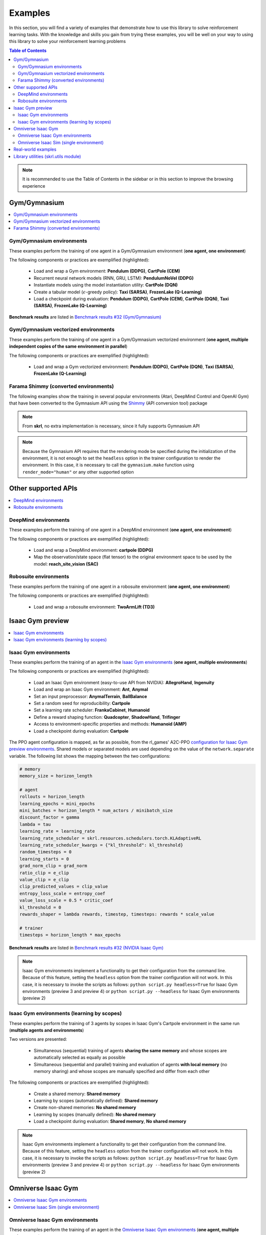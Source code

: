 .. _examples:

Examples
========

In this section, you will find a variety of examples that demonstrate how to use this library to solve reinforcement learning tasks. With the knowledge and skills you gain from trying these examples, you will be well on your way to using this library to solve your reinforcement learning problems

.. contents:: Table of Contents
   :depth: 2
   :local:
   :backlinks: none

.. raw:: html

   <br>

.. note::

    It is recommended to use the Table of Contents in the sidebar or in this section to improve the browsing experience

.. raw:: html

   <hr><hr>

Gym/Gymnasium
-------------

.. contents::
   :depth: 2
   :local:
   :backlinks: none

.. raw:: html

   <hr>

Gym/Gymnasium environments
^^^^^^^^^^^^^^^^^^^^^^^^^^

These examples perform the training of one agent in a Gym/Gymnasium environment (**one agent, one environment**)

.. image:: ../_static/imgs/example_gym.png
      :width: 100%
      :align: center
      :alt: Gym/Gymnasium environments

.. raw:: html

   <br>

The following components or practices are exemplified (highlighted):

    - Load and wrap a Gym environment: **Pendulum (DDPG)**, **CartPole (CEM)**
    - Recurrent neural network models (RNN, GRU, LSTM): **PendulumNoVel (DDPG)**
    - Instantiate models using the model instantiation utility: **CartPole (DQN)**
    - Create a tabular model (:math:`\epsilon`-greedy policy): **Taxi (SARSA)**, **FrozenLake (Q-Learning)**
    - Load a checkpoint during evaluation: **Pendulum (DDPG)**, **CartPole (CEM)**, **CartPole (DQN)**, **Taxi (SARSA)**, **FrozenLake (Q-Learning)**

**Benchmark results** are listed in `Benchmark results #32 (Gym/Gymnasium) <https://github.com/Toni-SM/skrl/discussions/32#discussioncomment-4308370>`_

.. tabs::

    .. tab:: Pendulum (DDPG)

        .. tabs::

            .. group-tab:: Training

                | :download:`ddpg_gym_pendulum.py <../examples/gym/ddpg_gym_pendulum.py>`
                | :download:`ddpg_gymnasium_pendulum.py <../examples/gymnasium/ddpg_gymnasium_pendulum.py>`

                .. literalinclude:: ../examples/gym/ddpg_gym_pendulum.py
                    :language: python
                    :emphasize-lines: 1, 13, 51-57

            .. group-tab:: Evaluation

                | :download:`ddpg_gym_pendulum_eval.py <../examples/gym/ddpg_gym_pendulum_eval.py>`
                | :download:`ddpg_gymnasium_pendulum_eval.py <../examples/gymnasium/ddpg_gymnasium_pendulum_eval.py>`

                **Note:** It is necessary to adjust the checkpoint path according to the directories generated by the new experiments

                **Note:** Warnings such as :literal:`[skrl:WARNING] Cannot load the <module> module. The agent doesn't have such an instance` can be ignored without problems. The reason for this is that during the evaluation, not all components such as optimizers or other models apart from the policy are defined

                .. literalinclude:: ../examples/gym/ddpg_gym_pendulum_eval.py
                    :language: python
                    :emphasize-lines: 67

    .. tab:: PendulumNoVel (DDPG)

        .. note::

            The examples use a wrapper around the original environment to mask the velocity in the observation. The intention is to make the MDP partially observable and to show the capabilities of recurrent neural networks

        More examples with other algorithms can be found in the repository documentation `example folder <https://github.com/Toni-SM/skrl/tree/main/docs/source/examples/gym>`_ and in the benchmark results indicated above

        .. tabs::

            .. tab:: RNN

                .. tabs::

                    .. group-tab:: Training

                        | :download:`ddpg_gym_pendulumnovel_rnn.py <../examples/gym/ddpg_gym_pendulumnovel_rnn.py>`

                        .. literalinclude:: ../examples/gym/ddpg_gym_pendulumnovel_rnn.py
                            :language: python
                            :emphasize-lines: 31-34, 40-43, 50-77, 86, 99-102, 108-111, 118-141, 149

            .. tab:: GRU

                .. tabs::

                    .. group-tab:: Training

                        | :download:`ddpg_gym_pendulumnovel_gru.py <../examples/gym/ddpg_gym_pendulumnovel_gru.py>`

                        .. literalinclude:: ../examples/gym/ddpg_gym_pendulumnovel_gru.py
                            :language: python
                            :emphasize-lines: 31-34, 40-43, 50-77, 86, 99-102, 108-111, 118-141, 149

            .. tab:: LSTM

                .. tabs::

                    .. group-tab:: Training

                        | :download:`ddpg_gym_pendulumnovel_lstm.py <../examples/gym/ddpg_gym_pendulumnovel_lstm.py>`

                        .. literalinclude:: ../examples/gym/ddpg_gym_pendulumnovel_lstm.py
                            :language: python
                            :emphasize-lines: 31-34, 40-44, 51-82, 91, 104-107, 113-117, 127-151, 159

    .. tab:: CartPole (CEM)

        .. tabs::

            .. group-tab:: Training

                | :download:`cem_gym_cartpole.py <../examples/gym/cem_gym_cartpole.py>`
                | :download:`cem_gymnasium_cartpole.py <../examples/gymnasium/cem_gymnasium_cartpole.py>`

                .. literalinclude:: ../examples/gym/cem_gym_cartpole.py
                    :language: python
                    :emphasize-lines: 1, 11, 33-39

            .. group-tab:: Evaluation

                | :download:`cem_gym_cartpole_eval.py <../examples/gym/cem_gym_cartpole_eval.py>`
                | :download:`cem_gymnasium_cartpole_eval.py <../examples/gymnasium/cem_gymnasium_cartpole_eval.py>`

                **Note:** It is necessary to adjust the checkpoint path according to the directories generated by the new experiments

                **Note:** Warnings such as :literal:`[skrl:WARNING] Cannot load the <module> module. The agent doesn't have such an instance` can be ignored without problems. The reason for this is that during the evaluation, not all components such as optimizers or other models apart from the policy are defined

                .. literalinclude:: ../examples/gym/cem_gym_cartpole_eval.py
                    :language: python
                    :emphasize-lines: 68

    .. tab:: CartPole (DQN)

        .. tabs::

            .. group-tab:: Training

                | :download:`dqn_gym_cartpole.py <../examples/gym/dqn_gym_cartpole.py>`
                | :download:`dqn_gymnasium_cartpole.py <../examples/gymnasium/dqn_gymnasium_cartpole.py>`

                .. literalinclude:: ../examples/gym/dqn_gym_cartpole.py
                    :language: python
                    :emphasize-lines: 4, 31-51

            .. group-tab:: Evaluation

                | :download:`dqn_gym_cartpole_eval.py <../examples/gym/dqn_gym_cartpole_eval.py>`
                | :download:`dqn_gymnasium_cartpole_eval.py <../examples/gymnasium/dqn_gymnasium_cartpole_eval.py>`

                **Note:** It is necessary to adjust the checkpoint path according to the directories generated by the new experiments

                **Note:** Warnings such as :literal:`[skrl:WARNING] Cannot load the <module> module. The agent doesn't have such an instance` can be ignored without problems. The reason for this is that during the evaluation, not all components such as optimizers or other models apart from the policy are defined

                .. literalinclude:: ../examples/gym/dqn_gym_cartpole_eval.py
                    :language: python
                    :emphasize-lines: 56

    .. tab:: Taxi (SARSA)

        .. tabs::

            .. group-tab:: Training

                | :download:`sarsa_gym_taxi.py <../examples/gym/sarsa_gym_taxi.py>`
                | :download:`sarsa_gymnasium_taxi.py <../examples/gymnasium/sarsa_gymnasium_taxi.py>`

                .. literalinclude:: ../examples/gym/sarsa_gym_taxi.py
                    :language: python
                    :emphasize-lines: 6, 13-30

            .. group-tab:: Evaluation

                | :download:`sarsa_gym_taxi_eval.py <../examples/gym/sarsa_gym_taxi_eval.py>`
                | :download:`sarsa_gymnasium_taxi_eval.py <../examples/gymnasium/sarsa_gymnasium_taxi_eval.py>`

                **Note:** It is necessary to adjust the checkpoint path according to the directories generated by the new experiments

                **Note:** Warnings such as :literal:`[skrl:WARNING] Cannot load the <module> module. The agent doesn't have such an instance` can be ignored without problems. The reason for this is that during the evaluation, not all components such as optimizers or other models apart from the policy are defined

                .. literalinclude:: ../examples/gym/sarsa_gym_taxi_eval.py
                    :language: python
                    :emphasize-lines: 70

    .. tab:: FrozenLake (Q-learning)

        .. tabs::

            .. group-tab:: Training

                | :download:`q_learning_gym_frozen_lake.py <../examples/gym/q_learning_gym_frozen_lake.py>`
                | :download:`q_learning_gymnasium_frozen_lake.py <../examples/gymnasium/q_learning_gymnasium_frozen_lake.py>`

                .. literalinclude:: ../examples/gym/q_learning_gym_frozen_lake.py
                    :language: python
                    :emphasize-lines: 6, 13-30

            .. group-tab:: Evaluation

                | :download:`q_learning_gym_frozen_lake_eval.py <../examples/gym/q_learning_gym_frozen_lake_eval.py>`
                | :download:`q_learning_gymnasium_frozen_lake_eval.py <../examples/gymnasium/q_learning_gymnasium_frozen_lake_eval.py>`

                **Note:** It is necessary to adjust the checkpoint path according to the directories generated by the new experiments

                **Note:** Warnings such as :literal:`[skrl:WARNING] Cannot load the <module> module. The agent doesn't have such an instance` can be ignored without problems. The reason for this is that during the evaluation, not all components such as optimizers or other models apart from the policy are defined

                .. literalinclude:: ../examples/gym/q_learning_gym_frozen_lake_eval.py
                    :language: python
                    :emphasize-lines: 70

.. raw:: html

   <hr>

Gym/Gymnasium vectorized environments
^^^^^^^^^^^^^^^^^^^^^^^^^^^^^^^^^^^^^

These examples perform the training of one agent in a Gym/Gymnasium vectorized environment (**one agent, multiple independent copies of the same environment in parallel**)

The following components or practices are exemplified (highlighted):

    - Load and wrap a Gym vectorized environment: **Pendulum (DDPG)**, **CartPole (DQN)**, **Taxi (SARSA)**, **FrozenLake (Q-Learning)**

.. tabs::

    .. tab:: Pendulum (DDPG)

        .. tabs::

            .. group-tab:: Training

                | :download:`ddpg_gym_pendulum_vector.py <../examples/gym/ddpg_gym_pendulum_vector.py>`
                | :download:`ddpg_gymnasium_pendulum_vector.py <../examples/gymnasium/ddpg_gymnasium_pendulum_vector.py>`

                .. literalinclude:: ../examples/gym/ddpg_gym_pendulum_vector.py
                    :language: python
                    :emphasize-lines: 1, 13, 50-56

    .. tab:: CartPole (DQN)

        .. tabs::

            .. group-tab:: Training

                | :download:`dqn_gym_cartpole_vector.py <../examples/gym/dqn_gym_cartpole_vector.py>`
                | :download:`dqn_gymnasium_cartpole_vector.py <../examples/gymnasium/dqn_gymnasium_cartpole_vector.py>`

                .. literalinclude:: ../examples/gym/dqn_gym_cartpole_vector.py
                    :language: python
                    :emphasize-lines: 1, 8, 13-19

    .. tab:: Taxi (SARSA)

        .. tabs::

            .. group-tab:: Training

                | :download:`sarsa_gym_taxi_vector.py <../examples/gym/sarsa_gym_taxi_vector.py>`
                | :download:`sarsa_gymnasium_taxi_vector.py <../examples/gymnasium/sarsa_gymnasium_taxi_vector.py>`

                .. literalinclude:: ../examples/gym/sarsa_gym_taxi_vector.py
                    :language: python
                    :emphasize-lines: 1, 9, 35-41

    .. tab:: FrozenLake (Q-learning)

        .. tabs::

            .. group-tab:: Training

                | :download:`q_learning_gym_frozen_lake_vector.py <../examples/gym/q_learning_gym_frozen_lake_vector.py>`
                | :download:`q_learning_gymnasium_frozen_lake_vector.py <../examples/gymnasium/q_learning_gymnasium_frozen_lake_vector.py>`

                .. literalinclude:: ../examples/gym/q_learning_gym_frozen_lake_vector.py
                    :language: python
                    :emphasize-lines: 1, 9, 35-41

.. raw:: html

   <hr>

Farama Shimmy (converted environments)
^^^^^^^^^^^^^^^^^^^^^^^^^^^^^^^^^^^^^^

The following examples show the training in several popular environments (Atari, DeepMind Control and OpenAI Gym) that have been converted to the Gymnasium API using the `Shimmy <https://github.com/Farama-Foundation/Shimmy>`_ (API conversion tool) package

.. image:: ../_static/imgs/example_shimmy.png
      :width: 100%
      :align: center
      :alt: Shimmy (converted environments)

.. note::

    From **skrl**, no extra implementation is necessary, since it fully supports Gymnasium API

.. note::

    Because the Gymnasium API requires that the rendering mode be specified during the initialization of the environment, it is not enough to set the :literal:`headless` option in the trainer configuration to render the environment. In this case, it is necessary to call the :literal:`gymnasium.make` function using :literal:`render_mode="human"` or any other supported option

.. tabs::

    .. tab:: Atari: Pong (DQN)

        .. tabs::

            .. group-tab:: Training

                | :download:`dqn_shimmy_atari_pong.py <../examples/shimmy/dqn_shimmy_atari_pong.py>`

                .. literalinclude:: ../examples/shimmy/dqn_shimmy_atari_pong.py
                    :language: python

    .. tab:: DeepMind: Acrobot (SAC)

        .. tabs::

            .. group-tab:: Training

                | :download:`sac_shimmy_dm_control_acrobot_swingup_sparse.py <../examples/shimmy/sac_shimmy_dm_control_acrobot_swingup_sparse.py>`

                .. literalinclude:: ../examples/shimmy/sac_shimmy_dm_control_acrobot_swingup_sparse.py
                    :language: python

    .. tab:: Gym compatibility (DDPG)

        .. tabs::

            .. group-tab:: Training

                | :download:`ddpg_openai_gym_compatibility_pendulum.py <../examples/shimmy/ddpg_openai_gym_compatibility_pendulum.py>`

                .. literalinclude:: ../examples/shimmy/ddpg_openai_gym_compatibility_pendulum.py
                    :language: python

.. raw:: html

   <hr><hr>

Other supported APIs
--------------------

.. contents::
   :depth: 2
   :local:
   :backlinks: none

.. raw:: html

   <hr>

DeepMind environments
^^^^^^^^^^^^^^^^^^^^^

These examples perform the training of one agent in a DeepMind environment (**one agent, one environment**)

.. image:: ../_static/imgs/example_deepmind.png
      :width: 100%
      :align: center
      :alt: DeepMind environments

.. raw:: html

   <br>

The following components or practices are exemplified (highlighted):

    - Load and wrap a DeepMind environment: **cartpole (DDPG)**
    - Map the observation/state space (flat tensor) to the original environment space to be used by the model: **reach_site_vision (SAC)**

.. tabs::

    .. tab:: suite:cartpole (DDPG)

        .. tabs::

            .. group-tab:: Training

                :download:`dm_suite_cartpole_swingup_ddpg.py <../examples/deepmind/dm_suite_cartpole_swingup_ddpg.py>`

                .. literalinclude:: ../examples/deepmind/dm_suite_cartpole_swingup_ddpg.py
                    :language: python
                    :emphasize-lines: 1, 13, 50-51

    .. tab:: manipulation:reach_site_vision (SAC)

        .. tabs::

            .. group-tab:: Training

                :download:`dm_manipulation_stack_sac.py <../examples/deepmind/dm_manipulation_stack_sac.py>`

                .. literalinclude:: ../examples/deepmind/dm_manipulation_stack_sac.py
                    :language: python
                    :emphasize-lines: 69, 82, 85-86, 118, 121, 124-125

.. raw:: html

   <hr>

Robosuite environments
^^^^^^^^^^^^^^^^^^^^^^

These examples perform the training of one agent in a robosuite environment (**one agent, one environment**)

.. image:: ../_static/imgs/example_robosuite.png
      :width: 50%
      :align: center
      :alt: robosuite environments

.. raw:: html

   <br>

The following components or practices are exemplified (highlighted):

    - Load and wrap a robosuite environment: **TwoArmLift (TD3)**

.. tabs::

    .. tab:: robosuite:TwoArmLift (TD3)

        .. tabs::

            .. group-tab:: Training

                :download:`td3_robosuite_two_arm_lift.py <../examples/robosuite/td3_robosuite_two_arm_lift.py>` (not tuned)

                .. literalinclude:: ../examples/robosuite/td3_robosuite_two_arm_lift.py
                    :language: python
                    :emphasize-lines: 1-2, 51-65

.. raw:: html

   <hr><hr>

Isaac Gym preview
-----------------

.. contents::
   :depth: 2
   :local:
   :backlinks: none

.. raw:: html

   <hr>

Isaac Gym environments
^^^^^^^^^^^^^^^^^^^^^^

These examples perform the training of an agent in the `Isaac Gym environments <https://github.com/NVIDIA-Omniverse/IsaacGymEnvs>`_ (**one agent, multiple environments**)

.. image:: ../_static/imgs/example_isaacgym.png
      :width: 100%
      :align: center
      :alt: Isaac Gym environments

.. raw:: html

   <br>

The following components or practices are exemplified (highlighted):

    - Load an Isaac Gym environment (easy-to-use API from NVIDIA): **AllegroHand**, **Ingenuity**
    - Load and wrap an Isaac Gym environment: **Ant**, **Anymal**
    - Set an input preprocessor: **AnymalTerrain**, **BallBalance**
    - Set a random seed for reproducibility: **Cartpole**
    - Set a learning rate scheduler: **FrankaCabinet**, **Humanoid**
    - Define a reward shaping function: **Quadcopter**, **ShadowHand**, **Trifinger**
    - Access to environment-specific properties and methods: **Humanoid (AMP)**
    - Load a checkpoint during evaluation: **Cartpole**

The PPO agent configuration is mapped, as far as possible, from the rl_games' A2C-PPO `configuration for Isaac Gym preview environments <https://github.com/NVIDIA-Omniverse/IsaacGymEnvs/tree/main/isaacgymenvs/cfg/train>`_. Shared models or separated models are used depending on the value of the :literal:`network.separate` variable. The following list shows the mapping between the two configurations:

.. code-block:: bash

    # memory
    memory_size = horizon_length

    # agent
    rollouts = horizon_length
    learning_epochs = mini_epochs
    mini_batches = horizon_length * num_actors / minibatch_size
    discount_factor = gamma
    lambda = tau
    learning_rate = learning_rate
    learning_rate_scheduler = skrl.resources.schedulers.torch.KLAdaptiveRL
    learning_rate_scheduler_kwargs = {"kl_threshold": kl_threshold}
    random_timesteps = 0
    learning_starts = 0
    grad_norm_clip = grad_norm
    ratio_clip = e_clip
    value_clip = e_clip
    clip_predicted_values = clip_value
    entropy_loss_scale = entropy_coef
    value_loss_scale = 0.5 * critic_coef
    kl_threshold = 0
    rewards_shaper = lambda rewards, timestep, timesteps: rewards * scale_value

    # trainer
    timesteps = horizon_length * max_epochs

**Benchmark results** are listed in `Benchmark results #32 (NVIDIA Isaac Gym) <https://github.com/Toni-SM/skrl/discussions/32#discussioncomment-3774815>`_

.. note::

    Isaac Gym environments implement a functionality to get their configuration from the command line. Because of this feature, setting the :literal:`headless` option from the trainer configuration will not work. In this case, it is necessary to invoke the scripts as follows: :literal:`python script.py headless=True` for Isaac Gym environments (preview 3 and preview 4) or :literal:`python script.py --headless` for Isaac Gym environments (preview 2)

.. tabs::

    .. tab:: Isaac Gym environments (training)

        .. tabs::

            .. tab:: AllegroHand

                :download:`ppo_allegro_hand.py <../examples/isaacgym/ppo_allegro_hand.py>`

                .. literalinclude:: ../examples/isaacgym/ppo_allegro_hand.py
                    :language: python
                    :emphasize-lines: 2, 19, 56-62

            .. tab:: Ant

                :download:`ppo_ant.py <../examples/isaacgym/ppo_ant.py>`

                .. literalinclude:: ../examples/isaacgym/ppo_ant.py
                    :language: python
                    :emphasize-lines: 13-14, 56-57

            .. tab:: Anymal

                :download:`ppo_anymal.py <../examples/isaacgym/ppo_anymal.py>`

                .. literalinclude:: ../examples/isaacgym/ppo_anymal.py
                    :language: python
                    :emphasize-lines: 13-14, 56-57

            .. tab:: AnymalTerrain

                :download:`ppo_anymal_terrain.py <../examples/isaacgym/ppo_anymal_terrain.py>`

                .. literalinclude:: ../examples/isaacgym/ppo_anymal_terrain.py
                    :language: python
                    :emphasize-lines: 11, 101-104

            .. tab:: BallBalance

                :download:`ppo_ball_balance.py <../examples/isaacgym/ppo_ball_balance.py>`

                .. literalinclude:: ../examples/isaacgym/ppo_ball_balance.py
                    :language: python
                    :emphasize-lines: 11, 96-99

            .. tab:: Cartpole

                :download:`ppo_cartpole.py <../examples/isaacgym/ppo_cartpole.py>`

                .. literalinclude:: ../examples/isaacgym/ppo_cartpole.py
                    :language: python
                    :emphasize-lines: 15, 19

            .. tab:: Cartpole (TRPO)

                :download:`trpo_cartpole.py <../examples/isaacgym/trpo_cartpole.py>`

                .. literalinclude:: ../examples/isaacgym/trpo_cartpole.py
                    :language: python
                    :emphasize-lines: 14, 18

            .. tab:: FrankaCabinet

                :download:`ppo_franka_cabinet.py <../examples/isaacgym/ppo_franka_cabinet.py>`

                .. literalinclude:: ../examples/isaacgym/ppo_franka_cabinet.py
                    :language: python
                    :emphasize-lines: 10, 84-85

            .. tab:: Humanoid

                :download:`ppo_humanoid.py <../examples/isaacgym/ppo_humanoid.py>`

                .. literalinclude:: ../examples/isaacgym/ppo_humanoid.py
                    :language: python
                    :emphasize-lines: 10, 84-85

            .. tab:: Humanoid (AMP)

                :download:`amp_humanoid.py <../examples/isaacgym/amp_humanoid.py>`

                .. literalinclude:: ../examples/isaacgym/amp_humanoid.py
                    :language: python
                    :emphasize-lines: 89, 124, 135, 138-139

            .. tab:: Ingenuity

                :download:`ppo_ingenuity.py <../examples/isaacgym/ppo_ingenuity.py>`

                .. literalinclude:: ../examples/isaacgym/ppo_ingenuity.py
                    :language: python
                    :emphasize-lines: 2, 19, 56-62

            .. tab:: Quadcopter

                :download:`ppo_quadcopter.py <../examples/isaacgym/ppo_quadcopter.py>`

                .. literalinclude:: ../examples/isaacgym/ppo_quadcopter.py
                    :language: python
                    :emphasize-lines: 95

            .. tab:: ShadowHand

                :download:`ppo_shadow_hand.py <../examples/isaacgym/ppo_shadow_hand.py>`

                .. literalinclude:: ../examples/isaacgym/ppo_shadow_hand.py
                    :language: python
                    :emphasize-lines: 97

            .. tab:: Trifinger

                :download:`ppo_trifinger.py <../examples/isaacgym/ppo_trifinger.py>`

                .. literalinclude:: ../examples/isaacgym/ppo_trifinger.py
                    :language: python
                    :emphasize-lines: 95

    .. tab:: Isaac Gym environments (evaluation)

        .. tabs::

            .. tab:: Cartpole

                :download:`ppo_cartpole_eval.py <../examples/isaacgym/ppo_cartpole_eval.py>`

                **Note:** It is necessary to adjust the checkpoint path according to the directories generated by the new experiments

                **Note:** Warnings such as :literal:`[skrl:WARNING] Cannot load the <module> module. The agent doesn't have such an instance` can be ignored without problems. The reason for this is that during the evaluation, not all components such as optimizers or other models apart from the policy are defined

                .. literalinclude:: ../examples/isaacgym/ppo_cartpole_eval.py
                    :language: python
                    :emphasize-lines: 65

.. raw:: html

   <hr>

Isaac Gym environments (learning by scopes)
^^^^^^^^^^^^^^^^^^^^^^^^^^^^^^^^^^^^^^^^^^^

These examples perform the training of 3 agents by scopes in Isaac Gym's Cartpole environment in the same run (**multiple agents and environments**)

.. image:: ../_static/imgs/example_parallel.jpg
      :width: 100%
      :align: center
      :alt: Simultaneous training

.. raw:: html

   <br>

Two versions are presented:

    - Simultaneous (sequential) training of agents **sharing the same memory** and whose scopes are automatically selected as equally as possible
    - Simultaneous (sequential and parallel) training and evaluation of agents **with local memory** (no memory sharing) and whose scopes are manually specified and differ from each other

The following components or practices are exemplified (highlighted):

    - Create a shared memory: **Shared memory**
    - Learning by scopes (automatically defined): **Shared memory**
    - Create non-shared memories: **No shared memory**
    - Learning by scopes (manually defined): **No shared memory**
    - Load a checkpoint during evaluation: **Shared memory**, **No shared memory**

.. note::

    Isaac Gym environments implement a functionality to get their configuration from the command line. Because of this feature, setting the :literal:`headless` option from the trainer configuration will not work. In this case, it is necessary to invoke the scripts as follows: :literal:`python script.py headless=True` for Isaac Gym environments (preview 3 and preview 4) or :literal:`python script.py --headless` for Isaac Gym environments (preview 2)

.. tabs::

    .. tab:: Shared memory

        .. tabs::

            .. tab:: Sequential training

                :download:`isaacgym_sequential_shared_memory.py <../examples/isaacgym/isaacgym_sequential_shared_memory.py>`

                .. literalinclude:: ../examples/isaacgym/isaacgym_sequential_shared_memory.py
                    :language: python
                    :emphasize-lines: 75, 149, 156, 163, 174-175

            .. tab:: Sequential evaluation

                :download:`isaacgym_sequential_shared_memory_eval.py <../examples/isaacgym/isaacgym_sequential_shared_memory_eval.py>`

                **Note:** It is necessary to adjust the checkpoint path according to the directories generated by the new experiments

                **Note:** Warnings such as :literal:`[skrl:WARNING] Cannot load the <module> module. The agent doesn't have such an instance` can be ignored without problems. The reason for this is that during the evaluation, not all components such as optimizers or other models apart from the policy are defined

                .. literalinclude:: ../examples/isaacgym/isaacgym_sequential_shared_memory_eval.py
                    :language: python
                    :emphasize-lines: 113-115, 126

    .. tab:: No shared memory

        .. tabs::

            .. tab:: Sequential training

                :download:`isaacgym_sequential_no_shared_memory.py <../examples/isaacgym/isaacgym_sequential_no_shared_memory.py>`

                .. literalinclude:: ../examples/isaacgym/isaacgym_sequential_no_shared_memory.py
                    :language: python
                    :emphasize-lines: 75-77, 151, 158, 165, 176-177

            .. tab:: Parallel training

                :download:`isaacgym_parallel_no_shared_memory.py <../examples/isaacgym/isaacgym_parallel_no_shared_memory.py>`

                .. literalinclude:: ../examples/isaacgym/isaacgym_parallel_no_shared_memory.py
                    :language: python
                    :emphasize-lines: 13, 67, 176-179

            .. tab:: Sequential eval...

                :download:`isaacgym_sequential_no_shared_memory_eval.py <../examples/isaacgym/isaacgym_sequential_no_shared_memory_eval.py>`

                **Note:** It is necessary to adjust the checkpoint path according to the directories generated by the new experiments

                **Note:** Warnings such as :literal:`[skrl:WARNING] Cannot load the <module> module. The agent doesn't have such an instance` can be ignored without problems. The reason for this is that during the evaluation, not all components such as optimizers or other models apart from the policy are defined

                .. literalinclude:: ../examples/isaacgym/isaacgym_sequential_no_shared_memory_eval.py
                    :language: python
                    :emphasize-lines: 113-115, 126

            .. tab:: Parallel eval...

                :download:`isaacgym_parallel_no_shared_memory_eval.py <../examples/isaacgym/isaacgym_parallel_no_shared_memory_eval.py>`

                **Note:** It is necessary to adjust the checkpoint path according to the directories generated by the new experiments

                **Note:** Warnings such as :literal:`[skrl:WARNING] Cannot load the <module> module. The agent doesn't have such an instance` can be ignored without problems. The reason for this is that during the evaluation, not all components such as optimizers or other models apart from the policy are defined

                .. literalinclude:: ../examples/isaacgym/isaacgym_parallel_no_shared_memory_eval.py
                    :language: python
                    :emphasize-lines: 115-117, 128

.. raw:: html

   <hr><hr>

Omniverse Isaac Gym
-------------------

.. contents::
   :depth: 2
   :local:
   :backlinks: none

.. raw:: html

   <hr>

Omniverse Isaac Gym environments
^^^^^^^^^^^^^^^^^^^^^^^^^^^^^^^^

These examples perform the training of an agent in the `Omniverse Isaac Gym environments <https://github.com/NVIDIA-Omniverse/OmniIsaacGymEnvs>`_ (**one agent, multiple environments**)

.. image:: ../_static/imgs/example_omniverse_isaacgym.png
      :width: 100%
      :align: center
      :alt: Isaac Gym environments

.. raw:: html

   <br>

The following components or practices are exemplified (highlighted):

    - Load and wrap an Omniverse Isaac Gym environment: **AllegroHand**, **Ant**, **Anymal**
    - Load and wrap an Omniverse Isaac Gym multi-threaded environment: **Ant (multi-threaded)**, **Cartpole (multi-threaded)**
    - Set an input preprocessor: **AnymalTerrain**, **BallBalance**
    - Set a random seed for reproducibility: **Cartpole**, **Crazyflie**
    - Set a learning rate scheduler: **FrankaCabinet**, **Humanoid**
    - Define a reward shaping function: **Ingenuity**, **Quadcopter**, **ShadowHand**

The PPO agent configuration is mapped, as far as possible, from the rl_games' A2C-PPO `configuration for Omniverse Isaac Gym environments <https://github.com/NVIDIA-Omniverse/OmniIsaacGymEnvs/tree/main/omniisaacgymenvs/cfg/train>`_. Shared models or separated models are used depending on the value of the :literal:`network.separate` variable. The following list shows the mapping between the two configurations:configurations

.. code-block:: bash

    # memory
    memory_size = horizon_length

    # agent
    rollouts = horizon_length
    learning_epochs = mini_epochs
    mini_batches = horizon_length * num_actors / minibatch_size
    discount_factor = gamma
    lambda = tau
    learning_rate = learning_rate
    learning_rate_scheduler = skrl.resources.schedulers.torch.KLAdaptiveRL
    learning_rate_scheduler_kwargs = {"kl_threshold": kl_threshold}
    random_timesteps = 0
    learning_starts = 0
    grad_norm_clip = grad_norm
    ratio_clip = e_clip
    value_clip = e_clip
    clip_predicted_values = clip_value
    entropy_loss_scale = entropy_coef
    value_loss_scale = 0.5 * critic_coef
    kl_threshold = 0
    rewards_shaper = lambda rewards, timestep, timesteps: rewards * scale_value

    # trainer
    timesteps = horizon_length * max_epochs

**Benchmark results** are listed in `Benchmark results #32 (NVIDIA Omniverse Isaac Gym) <https://github.com/Toni-SM/skrl/discussions/32#discussioncomment-3774894>`_

.. note::

    Omniverse Isaac Gym environments implement a functionality to get their configuration from the command line. Because of this feature, setting the :literal:`headless` option from the trainer configuration will not work. In this case, it is necessary to invoke the scripts as follows: :literal:`python script.py headless=True`

.. tabs::

    .. tab:: Omniverse Isaac Gym (training)

        .. tabs::

            .. tab:: AllegroHand

                :download:`ppo_allegro_hand.py <../examples/omniisaacgym/ppo_allegro_hand.py>`

                .. literalinclude:: ../examples/omniisaacgym/ppo_allegro_hand.py
                    :language: python
                    :emphasize-lines: 11-12, 54-55

            .. tab:: Ant

                :download:`ppo_ant.py <../examples/omniisaacgym/ppo_ant.py>`

                .. literalinclude:: ../examples/omniisaacgym/ppo_ant.py
                    :language: python
                    :emphasize-lines: 11-12, 54-55

            .. tab:: Ant (multi-threaded)

                :download:`ppo_ant_mt.py <../examples/omniisaacgym/ppo_ant_mt.py>`

                .. literalinclude:: ../examples/omniisaacgym/ppo_ant_mt.py
                    :language: python
                    :emphasize-lines: 1, 13-14, 56-57, 117, 121

            .. tab:: Anymal

                :download:`ppo_anymal.py <../examples/omniisaacgym/ppo_anymal.py>`

                .. literalinclude:: ../examples/omniisaacgym/ppo_anymal.py
                    :language: python
                    :emphasize-lines: 11-12, 54-55

            .. tab:: AnymalTerrain

                :download:`ppo_anymal_terrain.py <../examples/omniisaacgym/ppo_anymal_terrain.py>`

                .. literalinclude:: ../examples/omniisaacgym/ppo_anymal_terrain.py
                    :language: python
                    :emphasize-lines: 9, 99-102

            .. tab:: BallBalance

                :download:`ppo_ball_balance.py <../examples/omniisaacgym/ppo_ball_balance.py>`

                .. literalinclude:: ../examples/omniisaacgym/ppo_ball_balance.py
                    :language: python
                    :emphasize-lines: 9, 94-97

            .. tab:: Cartpole

                :download:`ppo_cartpole.py <../examples/omniisaacgym/ppo_cartpole.py>`

                .. literalinclude:: ../examples/omniisaacgym/ppo_cartpole.py
                    :language: python
                    :emphasize-lines: 13, 17

            .. tab:: Cartpole (multi-threaded)

                :download:`ppo_cartpole_mt.py <../examples/omniisaacgym/ppo_cartpole_mt.py>`

                .. literalinclude:: ../examples/omniisaacgym/ppo_cartpole_mt.py
                    :language: python
                    :emphasize-lines: 1, 13-14, 54-55, 115, 119

            .. tab:: Crazyflie

                :download:`ppo_crazy_flie.py <../examples/omniisaacgym/ppo_crazy_flie.py>`

                .. literalinclude:: ../examples/omniisaacgym/ppo_crazy_flie.py
                    :language: python
                    :emphasize-lines: 13, 17

            .. tab:: FrankaCabinet

                :download:`ppo_franka_cabinet.py <../examples/omniisaacgym/ppo_franka_cabinet.py>`

                .. literalinclude:: ../examples/omniisaacgym/ppo_franka_cabinet.py
                    :language: python
                    :emphasize-lines: 8, 82-83

            .. tab:: Humanoid

                :download:`ppo_humanoid.py <../examples/omniisaacgym/ppo_humanoid.py>`

                .. literalinclude:: ../examples/omniisaacgym/ppo_humanoid.py
                    :language: python
                    :emphasize-lines: 8, 82-83

            .. tab:: Ingenuity

                :download:`ppo_ingenuity.py <../examples/omniisaacgym/ppo_ingenuity.py>`

                .. literalinclude:: ../examples/omniisaacgym/ppo_ingenuity.py
                    :language: python
                    :emphasize-lines: 93

            .. tab:: Quadcopter

                :download:`ppo_quadcopter.py <../examples/omniisaacgym/ppo_quadcopter.py>`

                .. literalinclude:: ../examples/omniisaacgym/ppo_quadcopter.py
                    :language: python
                    :emphasize-lines: 93

            .. tab:: ShadowHand

                :download:`ppo_shadow_hand.py <../examples/omniisaacgym/ppo_shadow_hand.py>`

                .. literalinclude:: ../examples/omniisaacgym/ppo_shadow_hand.py
                    :language: python
                    :emphasize-lines: 95

.. raw:: html

   <hr>

Omniverse Isaac Sim (single environment)
^^^^^^^^^^^^^^^^^^^^^^^^^^^^^^^^^^^^^^^^

These examples show how to train an agent in an Omniverse Isaac Sim environment that is implemented using the Gym interface (**one agent, one environment**)

.. tabs::

    .. tab:: Isaac Sim 2022.X.X (Cartpole)

        This example performs the training of an agent in the Isaac Sim's Cartpole environment described in the `Creating New RL Environment <https://docs.omniverse.nvidia.com/app_isaacsim/app_isaacsim/tutorial_gym_new_rl_example.html>`_ tutorial

        Use the steps described below to setup and launch the experiment after follow the tutorial

        .. code-block:: bash

            # download the sample code from GitHub in the directory containing the cartpole_task.py script
            wget https://raw.githubusercontent.com/Toni-SM/skrl/main/docs/source/examples/isaacsim/cartpole_example_skrl.py

            # run the experiment
            PYTHON_PATH cartpole_example_skrl.py

        .. raw:: html

            <br>

        :download:`cartpole_example_skrl.py <../examples/isaacsim/cartpole_example_skrl.py>`

        .. literalinclude:: ../examples/isaacsim/cartpole_example_skrl.py
            :language: python

    .. tab:: Isaac Sim 2021.2.1 (JetBot)

        This example performs the training of an agent in the Isaac Sim's JetBot environment. The following components or practices are exemplified (highlighted):

        - Define and instantiate Convolutional Neural Networks (CNN) to learn from 128 X 128 RGB images

        Use the steps described below (for a local workstation or a remote container) to setup and launch the experiment

        .. tabs::

            .. tab:: Local workstation (setup)

                .. code-block:: bash

                    # create a working directory and change to it
                    mkdir ~/.local/share/ov/pkg/isaac_sim-2021.2.1/standalone_examples/api/omni.isaac.jetbot/skrl_example
                    cd ~/.local/share/ov/pkg/isaac_sim-2021.2.1/standalone_examples/api/omni.isaac.jetbot/skrl_example

                    # install the skrl library in editable mode from the working directory
                    ~/.local/share/ov/pkg/isaac_sim-2021.2.1/python.sh -m pip install -e git+https://github.com/Toni-SM/skrl.git#egg=skrl

                    # download the sample code from GitHub
                    wget https://raw.githubusercontent.com/Toni-SM/skrl/main/docs/source/examples/isaacsim/isaacsim_jetbot_ppo.py

                    # copy the Isaac Sim sample environment (JetBotEnv) to the working directory
                    cp ../stable_baselines_example/env.py .

                    # run the experiment
                    ~/.local/share/ov/pkg/isaac_sim-2021.2.1/python.sh isaacsim_jetbot_ppo.py

            .. tab:: Remote container (setup)

                .. code-block:: bash

                    # create a working directory and change to it
                    mkdir /isaac-sim/standalone_examples/api/omni.isaac.jetbot/skrl_example
                    cd /isaac-sim/standalone_examples/api/omni.isaac.jetbot/skrl_example

                    # install the skrl library in editable mode from the working directory
                    /isaac-sim/kit/python/bin/python3 -m pip install -e git+https://github.com/Toni-SM/skrl.git#egg=skrl

                    # download the sample code from GitHub
                    wget https://raw.githubusercontent.com/Toni-SM/skrl/main/docs/source/examples/isaacsim/isaacsim_jetbot_ppo.py

                    # copy the Isaac Sim sample environment (JetBotEnv) to the working directory
                    cp ../stable_baselines_example/env.py .

                    # run the experiment
                    /isaac-sim/python.sh isaacsim_jetbot_ppo.py

        .. raw:: html

            <br>

        :download:`isaacsim_jetbot_ppo.py <../examples/isaacsim/isaacsim_jetbot_ppo.py>`

        .. literalinclude:: ../examples/isaacsim/isaacsim_jetbot_ppo.py
            :language: python
            :emphasize-lines: 24-39, 45, 53-68, 73

.. raw:: html

   <hr><hr>

Real-world examples
-------------------

.. contents::
   :depth: 2
   :local:
   :backlinks: none

These examples show basic real-world use cases to guide and support advanced RL implementations

.. tabs::

    .. tab:: Franka Emika Panda

        **3D reaching task (Franka's gripper must reach a certain target point in space)**. The training was done in Omniverse Isaac Gym. The real robot control is performed through the Python API of a modified version of *frankx* (see `frankx's pull request #44 <https://github.com/pantor/frankx/pull/44>`_), a high-level motion library around *libfranka*. Training and evaluation is performed for both Cartesian and joint control space

        .. raw:: html

            <hr>

        **Implementation** (see details in the table below):

        * The observation space is composed of the episode's normalized progress, the robot joints' normalized positions (:math:`q`) in the interval -1 to 1, the robot joints' velocities (:math:`\dot{q}`) affected by a random uniform scale for generalization, and the target's position in space (:math:`target_{_{XYZ}}`) with respect to the robot's base

        * The action space, bounded in the range -1 to 1, consists of the following. For the joint control it's robot joints' position scaled change. For the Cartesian control it's the end-effector's position (:math:`ee_{_{XYZ}}`) scaled change. The end-effector position frame corresponds to the point where the left finger connects to the gripper base in simulation, whereas in the real world it corresponds to the end of the fingers. The gripper fingers remain closed all the time in both cases

        * The instantaneous reward is the negative value of the Euclidean distance (:math:`\text{d}`) between the robot end-effector and the target point position. The episode terminates when this distance is less than 0.035 meters in simulation (0.075 meters in real-world) or when the defined maximum timestep is reached

        * The target position lies within a rectangular cuboid of dimensions 0.5 x 0.5 x 0.2 meters centered at (0.5, 0.0, 0.2) meters with respect to the robot's base. The robot joints' positions are drawn from an initial configuration [0º, -45º, 0º, -135º, 0º, 90º, 45º] modified with uniform random values between -7º and 7º approximately

        .. list-table::
            :header-rows: 1

            * - Variable
              - Formula / value
              - Size
            * - Observation space
              - :math:`\dfrac{t}{t_{max}},\; 2 \dfrac{q - q_{min}}{q_{max} - q_{min}} - 1,\; 0.1\,\dot{q}\,U(0.5,1.5),\; target_{_{XYZ}}`
              - 18
            * - Action space (joint)
              - :math:`\dfrac{2.5}{120} \, \Delta q`
              - 7
            * - Action space (Cartesian)
              - :math:`\dfrac{1}{100} \, \Delta ee_{_{XYZ}}`
              - 3
            * - Reward
              - :math:`-\text{d}(ee_{_{XYZ}},\; target_{_{XYZ}})`
              -
            * - Episode termination
              - :math:`\text{d}(ee_{_{XYZ}},\; target_{_{XYZ}}) \le 0.035 \quad` or :math:`\quad t \ge t_{max} - 1`
              -
            * - Maximum timesteps (:math:`t_{max}`)
              - 100
              -

        .. raw:: html

            <hr>

        **Workflows**

        .. tabs::

            .. tab:: Real-world

                .. warning::

                    Make sure you have the e-stop on hand in case something goes wrong in the run. **Control via RL can be dangerous and unsafe for both the operator and the robot**

                .. raw:: html

                    <video width="100%" controls autoplay>
                        <source src="https://user-images.githubusercontent.com/22400377/190899202-6b80c48d-fc49-48e9-b277-24814d0adab1.mp4" type="video/mp4">
                    </video>
                    <strong>Target position entered via the command prompt or generated randomly</strong>
                    <br><br>
                    <video width="100%" controls autoplay>
                        <source src="https://user-images.githubusercontent.com/22400377/190899205-752f654e-9310-4696-a6b2-bfa57d5325f2.mp4" type="video/mp4">
                    </video>
                    <strong>Target position in X and Y obtained with a USB-camera (position in Z fixed at 0.2 m)</strong>

                |

                **Prerequisites:**

                A physical Franka Emika Panda robot with `Franka Control Interface (FCI) <https://frankaemika.github.io/docs/index.html>`_ is required. Additionally, the *frankx* library must be available in the python environment (see `frankx's pull request #44 <https://github.com/pantor/frankx/pull/44>`_ for the RL-compatible version installation)

                **Files**

                * Environment: :download:`reaching_franka_real_env.py <../examples/real_world/franka_emika_panda/reaching_franka_real_env.py>`
                * Evaluation script: :download:`reaching_franka_real_skrl_eval.py <../examples/real_world/franka_emika_panda/reaching_franka_real_skrl_eval.py>`
                * Checkpoints (:literal:`agent_joint.pt`, :literal:`agent_cartesian.pt`): :download:`trained_checkpoints.zip <https://github.com/Toni-SM/skrl/files/9595293/trained_checkpoints.zip>`

                **Evaluation:**

                .. code-block:: bash

                    python3 reaching_franka_real_skrl_eval.py

                **Main environment configuration:**

                .. note::

                    In the joint control space the final control of the robot is performed through the Cartesian pose (forward kinematics from specified values for the joints)

                The control space (Cartesian or joint), the robot motion type (waypoint or impedance) and the target position acquisition (command prompt / automatically generated or USB-camera) can be specified in the environment class constructor (from :literal:`reaching_franka_real_skrl_eval.py`) as follow:

                .. code-block:: python

                    control_space = "joint"   # joint or cartesian
                    motion_type = "waypoint"  # waypoint or impedance
                    camera_tracking = False   # True for USB-camera tracking

            .. tab:: Simulation (Omniverse Isaac Gym)

                .. raw:: html

                    <video width="100%" controls autoplay>
                        <source src="https://user-images.githubusercontent.com/22400377/211668430-7cd4668b-e79a-46a9-bdbc-3212388b6b6d.mp4" type="video/mp4">
                    </video>

                .. raw:: html

                    <img width="100%" src="https://user-images.githubusercontent.com/22400377/190921341-6feb255a-04d4-4e51-bc7a-f939116dd02d.png">

                |

                **Prerequisites:**

                All installation steps described in Omniverse Isaac Gym's `Overview & Getting Started <https://docs.omniverse.nvidia.com/app_isaacsim/app_isaacsim/tutorial_gym_isaac_gym.html>`_ section must be fulfilled (especially the subsection 1.3. Installing Examples Repository)

                **Files** (the implementation is self-contained so no specific location is required):

                * Environment: :download:`reaching_franka_omniverse_isaacgym_env.py <../examples/real_world/franka_emika_panda/reaching_franka_omniverse_isaacgym_env.py>`
                * Training script: :download:`reaching_franka_omniverse_isaacgym_skrl_train.py <../examples/real_world/franka_emika_panda/reaching_franka_omniverse_isaacgym_skrl_train.py>`
                * Evaluation script: :download:`reaching_franka_omniverse_isaacgym_skrl_eval.py <../examples/real_world/franka_emika_panda/reaching_franka_omniverse_isaacgym_skrl_eval.py>`
                * Checkpoints (:literal:`agent_joint.pt`, :literal:`agent_cartesian.pt`): :download:`trained_checkpoints.zip <https://github.com/Toni-SM/skrl/files/9595293/trained_checkpoints.zip>`

                **Training and evaluation:**

                .. code-block:: bash

                    # training (local workstation)
                    ~/.local/share/ov/pkg/isaac_sim-*/python.sh reaching_franka_omniverse_isaacgym_skrl_train.py

                    # training (docker container)
                    /isaac-sim/python.sh reaching_franka_omniverse_isaacgym_skrl_train.py

                .. code-block:: bash

                    # evaluation (local workstation)
                    ~/.local/share/ov/pkg/isaac_sim-*/python.sh reaching_franka_omniverse_isaacgym_skrl_eval.py

                    # evaluation (docker container)
                    /isaac-sim/python.sh reaching_franka_omniverse_isaacgym_skrl_eval.py

                **Main environment configuration:**

                The control space (Cartesian or joint) can be specified in the task configuration dictionary (from :literal:`reaching_franka_omniverse_isaacgym_skrl_train.py`) as follow:

                .. code-block:: python

                    TASK_CFG["task"]["env"]["controlSpace"] = "joint"  # "joint" or "cartesian"

            .. tab:: Simulation (Isaac Gym)

                .. raw:: html

                    <video width="100%" controls autoplay>
                        <source src="https://user-images.githubusercontent.com/22400377/193537523-e0f0f8ad-2295-410c-ba9a-2a16c827a498.mp4" type="video/mp4">
                    </video>

                .. raw:: html

                    <img width="100%" src="https://user-images.githubusercontent.com/22400377/193546966-bcf966e6-98d8-4b41-bc15-bd7364a79381.png">

                |

                **Prerequisites:**

                All installation steps described in Isaac Gym's `Installation <https://github.com/NVIDIA-Omniverse/IsaacGymEnvs#installation>`_ section must be fulfilled

                **Files** (the implementation is self-contained so no specific location is required):

                * Environment: :download:`reaching_franka_isaacgym_env.py <../examples/real_world/franka_emika_panda/reaching_franka_isaacgym_env.py>`
                * Training script: :download:`reaching_franka_isaacgym_skrl_train.py <../examples/real_world/franka_emika_panda/reaching_franka_isaacgym_skrl_train.py>`
                * Evaluation script: :download:`reaching_franka_isaacgym_skrl_eval.py <../examples/real_world/franka_emika_panda/reaching_franka_isaacgym_skrl_eval.py>`

                **Training and evaluation:**

                .. note::

                    The checkpoints obtained in Isaac Gym were not evaluated with the real robot. However, they were evaluated in Omniverse Isaac Gym showing successful performance

                .. code-block:: bash

                    # training (with the Python virtual environment active)
                    python reaching_franka_isaacgym_skrl_train.py

                .. code-block:: bash

                    # evaluation (with the Python virtual environment active)
                    python reaching_franka_isaacgym_skrl_eval.py

                **Main environment configuration:**

                The control space (Cartesian or joint) can be specified in the task configuration dictionary (from :literal:`reaching_franka_isaacgym_skrl_train.py`) as follow:

                .. code-block:: python

                    TASK_CFG["env"]["controlSpace"] = "joint"  # "joint" or "cartesian"

    .. tab:: Kuka LBR iiwa

        **3D reaching task (iiwa's end-effector must reach a certain target point in space)**. The training was done in Omniverse Isaac Gym. The real robot control is performed through the Python, ROS and ROS2 APIs of `libiiwa <https://libiiwa.readthedocs.io>`_, a scalable multi-control framework for the KUKA LBR Iiwa robots. Training and evaluation is performed for both Cartesian and joint control space

        .. raw:: html

            <hr>

        **Implementation** (see details in the table below):

        * The observation space is composed of the episode's normalized progress, the robot joints' normalized positions (:math:`q`) in the interval -1 to 1, the robot joints' velocities (:math:`\dot{q}`) affected by a random uniform scale for generalization, and the target's position in space (:math:`target_{_{XYZ}}`) with respect to the robot's base

        * The action space, bounded in the range -1 to 1, consists of the following. For the joint control it's robot joints' position scaled change. For the Cartesian control it's the end-effector's position (:math:`ee_{_{XYZ}}`) scaled change

        * The instantaneous reward is the negative value of the Euclidean distance (:math:`\text{d}`) between the robot end-effector and the target point position. The episode terminates when this distance is less than 0.035 meters in simulation (0.075 meters in real-world) or when the defined maximum timestep is reached

        * The target position lies within a rectangular cuboid of dimensions 0.2 x 0.4 x 0.4 meters centered at (0.6, 0.0, 0.4) meters with respect to the robot's base. The robot joints' positions are drawn from an initial configuration [0º, 0º, 0º, -90º, 0º, 90º, 0º] modified with uniform random values between -7º and 7º approximately

        .. list-table::
            :header-rows: 1

            * - Variable
              - Formula / value
              - Size
            * - Observation space
              - :math:`\dfrac{t}{t_{max}},\; 2 \dfrac{q - q_{min}}{q_{max} - q_{min}} - 1,\; 0.1\,\dot{q}\,U(0.5,1.5),\; target_{_{XYZ}}`
              - 18
            * - Action space (joint)
              - :math:`\dfrac{2.5}{120} \, \Delta q`
              - 7
            * - Action space (Cartesian)
              - :math:`\dfrac{1}{100} \, \Delta ee_{_{XYZ}}`
              - 3
            * - Reward
              - :math:`-\text{d}(ee_{_{XYZ}},\; target_{_{XYZ}})`
              -
            * - Episode termination
              - :math:`\text{d}(ee_{_{XYZ}},\; target_{_{XYZ}}) \le 0.035 \quad` or :math:`\quad t \ge t_{max} - 1`
              -
            * - Maximum timesteps (:math:`t_{max}`)
              - 100
              -

        .. raw:: html

            <hr>

        **Workflows**

        .. tabs::

            .. tab:: Real-world

                .. warning::

                    Make sure you have the smartHMI on hand in case something goes wrong in the run. **Control via RL can be dangerous and unsafe for both the operator and the robot**

                .. raw:: html

                    <video width="100%" controls autoplay>
                        <source src="https://user-images.githubusercontent.com/22400377/212192766-9698bfba-af27-41b8-8a11-17ed3d22c020.mp4" type="video/mp4">
                    </video>

                **Prerequisites:**

                A physical Kuka LBR iiwa robot is required. Additionally, the *libiiwa* library must be installed (visit the `libiiwa <https://libiiwa.readthedocs.io>`_ documentation for installation details)

                **Files**

                * Environment: :download:`reaching_iiwa_real_env.py <../examples/real_world/kuka_lbr_iiwa/reaching_iiwa_real_env.py>`
                * Evaluation script: :download:`reaching_iiwa_real_skrl_eval.py <../examples/real_world/kuka_lbr_iiwa/reaching_iiwa_real_skrl_eval.py>`
                * Checkpoints (:literal:`agent_joint.pt`, :literal:`agent_cartesian.pt`): :download:`trained_checkpoints.zip <https://github.com/Toni-SM/skrl/files/10406561/trained_checkpoints.zip>`

                **Evaluation:**

                .. code-block:: bash

                    python3 reaching_iiwa_real_skrl_eval.py

                **Main environment configuration:**

                The control space (Cartesian or joint) can be specified in the environment class constructor (from :literal:`reaching_iiwa_real_skrl_eval.py`) as follow:

                .. code-block:: python

                    control_space = "joint"   # joint or cartesian

            .. tab:: Real-world (ROS/ROS2)

                .. warning::

                    Make sure you have the smartHMI on hand in case something goes wrong in the run. **Control via RL can be dangerous and unsafe for both the operator and the robot**

                .. raw:: html

                    <video width="100%" controls autoplay>
                        <source src="https://user-images.githubusercontent.com/22400377/212192817-12115478-e6a8-4502-b33f-b072664b1959.mp4" type="video/mp4">
                    </video>

                **Prerequisites:**

                A physical Kuka LBR iiwa robot is required. Additionally, the *libiiwa* library must be installed (visit the `libiiwa <https://libiiwa.readthedocs.io>`_ documentation for installation details) and a Robot Operating System (ROS or ROS2) distribution must be available

                **Files**

                * Environment (ROS): :download:`reaching_iiwa_real_ros_env.py <../examples/real_world/kuka_lbr_iiwa/reaching_iiwa_real_ros_env.py>`
                * Environment (ROS2): :download:`reaching_iiwa_real_ros2_env.py <../examples/real_world/kuka_lbr_iiwa/reaching_iiwa_real_ros2_env.py>`
                * Evaluation script: :download:`reaching_iiwa_real_ros_ros2_skrl_eval.py <../examples/real_world/kuka_lbr_iiwa/reaching_iiwa_real_ros_ros2_skrl_eval.py>`
                * Checkpoints (:literal:`agent_joint.pt`, :literal:`agent_cartesian.pt`): :download:`trained_checkpoints.zip <https://github.com/Toni-SM/skrl/files/10406561/trained_checkpoints.zip>`

                .. note::

                    Source the ROS/ROS2 distribution and the ROS/ROS workspace containing the libiiwa packages before executing the scripts

                **Evaluation:**

                .. note::

                    The environment (:literal:`reaching_iiwa_real_ros_env.py` or :literal:`reaching_iiwa_real_ros2_env.py`) to be loaded will be automatically selected based on the sourced ROS distribution (ROS or ROS2) at script execution

                .. code-block:: bash

                    python3 reaching_iiwa_real_ros_ros2_skrl_eval.py

                **Main environment configuration:**

                The control space (Cartesian or joint) can be specified in the environment class constructor (from :literal:`reaching_iiwa_real_ros_ros2_skrl_eval.py`) as follow:

                .. code-block:: python

                    control_space = "joint"   # joint or cartesian

            .. tab:: Simulation (Omniverse Isaac Gym)

                .. raw:: html

                    <video width="100%" controls autoplay>
                        <source src="https://user-images.githubusercontent.com/22400377/211668313-7bcbcd41-cde5-441e-abb4-82fff7616f06.mp4" type="video/mp4">
                    </video>

                .. raw:: html

                    <img width="100%" src="https://user-images.githubusercontent.com/22400377/212194442-f6588b98-38af-4f29-92a3-3c853a7e31f4.png">

                |

                **Prerequisites:**

                All installation steps described in Omniverse Isaac Gym's `Overview & Getting Started <https://docs.omniverse.nvidia.com/app_isaacsim/app_isaacsim/tutorial_gym_isaac_gym.html>`_ section must be fulfilled (especially the subsection 1.3. Installing Examples Repository)

                **Files** (the implementation is self-contained so no specific location is required):

                * Environment: :download:`reaching_iiwa_omniverse_isaacgym_env.py <../examples/real_world/kuka_lbr_iiwa/reaching_iiwa_omniverse_isaacgym_env.py>`
                * Training script: :download:`reaching_iiwa_omniverse_isaacgym_skrl_train.py <../examples/real_world/kuka_lbr_iiwa/reaching_iiwa_omniverse_isaacgym_skrl_train.py>`
                * Evaluation script: :download:`reaching_iiwa_omniverse_isaacgym_skrl_eval.py <../examples/real_world/kuka_lbr_iiwa/reaching_iiwa_omniverse_isaacgym_skrl_eval.py>`
                * Checkpoints (:literal:`agent_joint.pt`, :literal:`agent_cartesian.pt`): :download:`trained_checkpoints.zip <https://github.com/Toni-SM/skrl/files/10406561/trained_checkpoints.zip>`
                * Simulation files: (.usd assets and robot class): :download:`simulation_files.zip <https://github.com/Toni-SM/skrl/files/10409551/simulation_files.zip>`


                Simulation files must be structured as follows:

                .. code-block::

                    <some_folder>
                        ├── agent_cartesian.pt
                        ├── agent_joint.pt
                        ├── assets
                        │   ├── iiwa14_instanceable_meshes.usd
                        │   └── iiwa14.usd
                        ├── reaching_iiwa_omniverse_isaacgym_env.py
                        ├── reaching_iiwa_omniverse_isaacgym_skrl_eval.py
                        ├── reaching_iiwa_omniverse_isaacgym_skrl_train.py
                        ├── robots
                        │   ├── iiwa14.py
                        │   └── __init__.py

                **Training and evaluation:**

                .. code-block:: bash

                    # training (local workstation)
                    ~/.local/share/ov/pkg/isaac_sim-*/python.sh reaching_iiwa_omniverse_isaacgym_skrl_train.py

                    # training (docker container)
                    /isaac-sim/python.sh reaching_iiwa_omniverse_isaacgym_skrl_train.py

                .. code-block:: bash

                    # evaluation (local workstation)
                    ~/.local/share/ov/pkg/isaac_sim-*/python.sh reaching_iiwa_omniverse_isaacgym_skrl_eval.py

                    # evaluation (docker container)
                    /isaac-sim/python.sh reaching_iiwa_omniverse_isaacgym_skrl_eval.py

                **Main environment configuration:**

                The control space (Cartesian or joint) can be specified in the task configuration dictionary (from :literal:`reaching_iiwa_omniverse_isaacgym_skrl_train.py`) as follow:

                .. code-block:: python

                    TASK_CFG["task"]["env"]["controlSpace"] = "joint"  # "joint" or "cartesian"

.. raw:: html

   <hr><hr>

.. _library_utilities:

Library utilities (skrl.utils module)
-------------------------------------

.. contents::
   :depth: 2
   :local:
   :backlinks: none

This example shows how to use the library utilities to carry out the post-processing of files and data generated by the experiments

.. tabs::

    .. tab:: Tensorboard files

        .. image:: ../_static/imgs/utils_tensorboard_file_iterator.svg
            :width: 100%
            :alt: Tensorboard file iterator

        .. raw:: html

            <br><br>

        Example of a figure, generated by the code, showing the total reward (left) and the mean and standard deviation (right) of all experiments located in the runs folder

        :download:`tensorboard_file_iterator.py <../examples/utils/tensorboard_file_iterator.py>`

        **Note:** The code will load all the Tensorboard files of the experiments located in the :literal:`runs` folder. It is necessary to adjust the iterator's parameters for other paths

        .. literalinclude:: ../examples/utils/tensorboard_file_iterator.py
            :language: python
            :emphasize-lines: 4, 11-13
